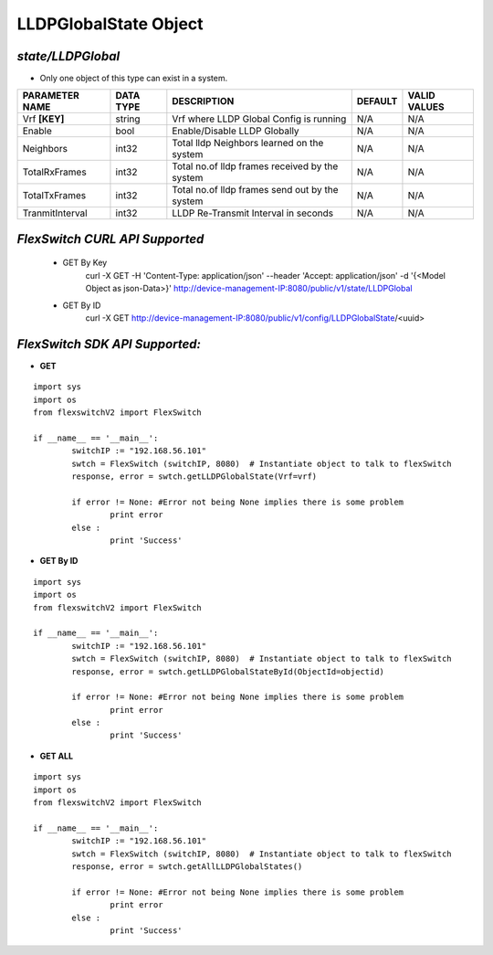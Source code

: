 LLDPGlobalState Object
=============================================================

*state/LLDPGlobal*
------------------------------------

- Only one object of this type can exist in a system.

+--------------------+---------------+--------------------------------+-------------+------------------+
| **PARAMETER NAME** | **DATA TYPE** |        **DESCRIPTION**         | **DEFAULT** | **VALID VALUES** |
+--------------------+---------------+--------------------------------+-------------+------------------+
| Vrf **[KEY]**      | string        | Vrf where LLDP Global Config   | N/A         | N/A              |
|                    |               | is running                     |             |                  |
+--------------------+---------------+--------------------------------+-------------+------------------+
| Enable             | bool          | Enable/Disable LLDP Globally   | N/A         | N/A              |
+--------------------+---------------+--------------------------------+-------------+------------------+
| Neighbors          | int32         | Total lldp Neighbors learned   | N/A         | N/A              |
|                    |               | on the system                  |             |                  |
+--------------------+---------------+--------------------------------+-------------+------------------+
| TotalRxFrames      | int32         | Total no.of lldp frames        | N/A         | N/A              |
|                    |               | received by the system         |             |                  |
+--------------------+---------------+--------------------------------+-------------+------------------+
| TotalTxFrames      | int32         | Total no.of lldp frames send   | N/A         | N/A              |
|                    |               | out by the system              |             |                  |
+--------------------+---------------+--------------------------------+-------------+------------------+
| TranmitInterval    | int32         | LLDP Re-Transmit Interval in   | N/A         | N/A              |
|                    |               | seconds                        |             |                  |
+--------------------+---------------+--------------------------------+-------------+------------------+



*FlexSwitch CURL API Supported*
------------------------------------

	- GET By Key
		 curl -X GET -H 'Content-Type: application/json' --header 'Accept: application/json' -d '{<Model Object as json-Data>}' http://device-management-IP:8080/public/v1/state/LLDPGlobal
	- GET By ID
		 curl -X GET http://device-management-IP:8080/public/v1/config/LLDPGlobalState/<uuid>


*FlexSwitch SDK API Supported:*
------------------------------------



- **GET**


::

	import sys
	import os
	from flexswitchV2 import FlexSwitch

	if __name__ == '__main__':
		switchIP := "192.168.56.101"
		swtch = FlexSwitch (switchIP, 8080)  # Instantiate object to talk to flexSwitch
		response, error = swtch.getLLDPGlobalState(Vrf=vrf)

		if error != None: #Error not being None implies there is some problem
			print error
		else :
			print 'Success'


- **GET By ID**


::

	import sys
	import os
	from flexswitchV2 import FlexSwitch

	if __name__ == '__main__':
		switchIP := "192.168.56.101"
		swtch = FlexSwitch (switchIP, 8080)  # Instantiate object to talk to flexSwitch
		response, error = swtch.getLLDPGlobalStateById(ObjectId=objectid)

		if error != None: #Error not being None implies there is some problem
			print error
		else :
			print 'Success'




- **GET ALL**


::

	import sys
	import os
	from flexswitchV2 import FlexSwitch

	if __name__ == '__main__':
		switchIP := "192.168.56.101"
		swtch = FlexSwitch (switchIP, 8080)  # Instantiate object to talk to flexSwitch
		response, error = swtch.getAllLLDPGlobalStates()

		if error != None: #Error not being None implies there is some problem
			print error
		else :
			print 'Success'


